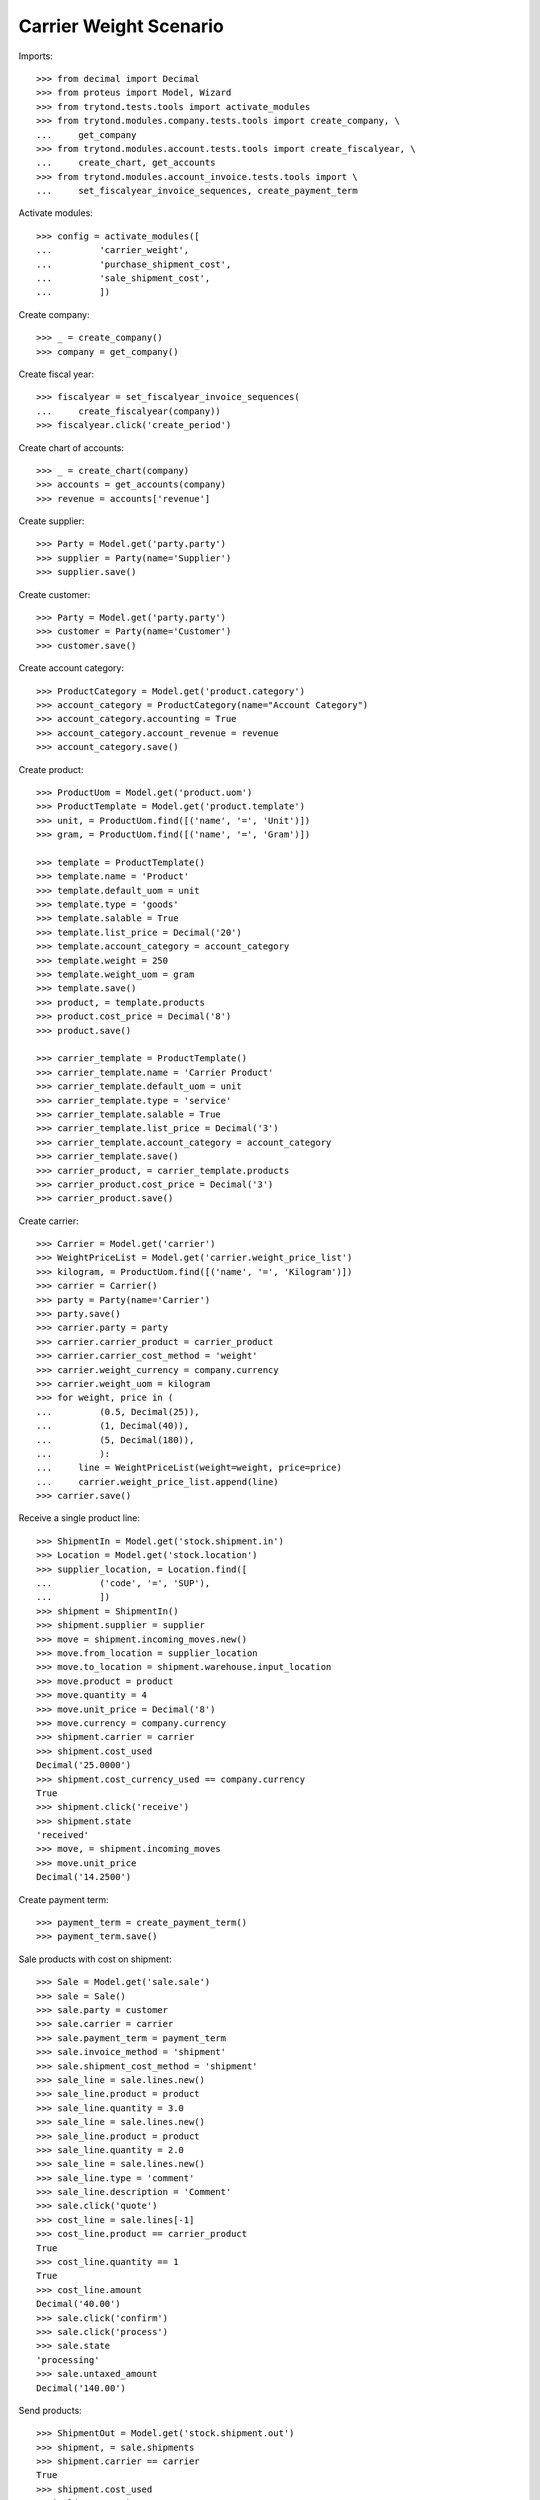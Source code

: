 =======================
Carrier Weight Scenario
=======================

Imports::

    >>> from decimal import Decimal
    >>> from proteus import Model, Wizard
    >>> from trytond.tests.tools import activate_modules
    >>> from trytond.modules.company.tests.tools import create_company, \
    ...     get_company
    >>> from trytond.modules.account.tests.tools import create_fiscalyear, \
    ...     create_chart, get_accounts
    >>> from trytond.modules.account_invoice.tests.tools import \
    ...     set_fiscalyear_invoice_sequences, create_payment_term

Activate modules::

    >>> config = activate_modules([
    ...         'carrier_weight',
    ...         'purchase_shipment_cost',
    ...         'sale_shipment_cost',
    ...         ])

Create company::

    >>> _ = create_company()
    >>> company = get_company()

Create fiscal year::

    >>> fiscalyear = set_fiscalyear_invoice_sequences(
    ...     create_fiscalyear(company))
    >>> fiscalyear.click('create_period')

Create chart of accounts::

    >>> _ = create_chart(company)
    >>> accounts = get_accounts(company)
    >>> revenue = accounts['revenue']

Create supplier::

    >>> Party = Model.get('party.party')
    >>> supplier = Party(name='Supplier')
    >>> supplier.save()

Create customer::

    >>> Party = Model.get('party.party')
    >>> customer = Party(name='Customer')
    >>> customer.save()

Create account category::

    >>> ProductCategory = Model.get('product.category')
    >>> account_category = ProductCategory(name="Account Category")
    >>> account_category.accounting = True
    >>> account_category.account_revenue = revenue
    >>> account_category.save()

Create product::

    >>> ProductUom = Model.get('product.uom')
    >>> ProductTemplate = Model.get('product.template')
    >>> unit, = ProductUom.find([('name', '=', 'Unit')])
    >>> gram, = ProductUom.find([('name', '=', 'Gram')])

    >>> template = ProductTemplate()
    >>> template.name = 'Product'
    >>> template.default_uom = unit
    >>> template.type = 'goods'
    >>> template.salable = True
    >>> template.list_price = Decimal('20')
    >>> template.account_category = account_category
    >>> template.weight = 250
    >>> template.weight_uom = gram
    >>> template.save()
    >>> product, = template.products
    >>> product.cost_price = Decimal('8')
    >>> product.save()

    >>> carrier_template = ProductTemplate()
    >>> carrier_template.name = 'Carrier Product'
    >>> carrier_template.default_uom = unit
    >>> carrier_template.type = 'service'
    >>> carrier_template.salable = True
    >>> carrier_template.list_price = Decimal('3')
    >>> carrier_template.account_category = account_category
    >>> carrier_template.save()
    >>> carrier_product, = carrier_template.products
    >>> carrier_product.cost_price = Decimal('3')
    >>> carrier_product.save()

Create carrier::

    >>> Carrier = Model.get('carrier')
    >>> WeightPriceList = Model.get('carrier.weight_price_list')
    >>> kilogram, = ProductUom.find([('name', '=', 'Kilogram')])
    >>> carrier = Carrier()
    >>> party = Party(name='Carrier')
    >>> party.save()
    >>> carrier.party = party
    >>> carrier.carrier_product = carrier_product
    >>> carrier.carrier_cost_method = 'weight'
    >>> carrier.weight_currency = company.currency
    >>> carrier.weight_uom = kilogram
    >>> for weight, price in (
    ...         (0.5, Decimal(25)),
    ...         (1, Decimal(40)),
    ...         (5, Decimal(180)),
    ...         ):
    ...     line = WeightPriceList(weight=weight, price=price)
    ...     carrier.weight_price_list.append(line)
    >>> carrier.save()

Receive a single product line::

    >>> ShipmentIn = Model.get('stock.shipment.in')
    >>> Location = Model.get('stock.location')
    >>> supplier_location, = Location.find([
    ...         ('code', '=', 'SUP'),
    ...         ])
    >>> shipment = ShipmentIn()
    >>> shipment.supplier = supplier
    >>> move = shipment.incoming_moves.new()
    >>> move.from_location = supplier_location
    >>> move.to_location = shipment.warehouse.input_location
    >>> move.product = product
    >>> move.quantity = 4
    >>> move.unit_price = Decimal('8')
    >>> move.currency = company.currency
    >>> shipment.carrier = carrier
    >>> shipment.cost_used
    Decimal('25.0000')
    >>> shipment.cost_currency_used == company.currency
    True
    >>> shipment.click('receive')
    >>> shipment.state
    'received'
    >>> move, = shipment.incoming_moves
    >>> move.unit_price
    Decimal('14.2500')

Create payment term::

    >>> payment_term = create_payment_term()
    >>> payment_term.save()

Sale products with cost on shipment::

    >>> Sale = Model.get('sale.sale')
    >>> sale = Sale()
    >>> sale.party = customer
    >>> sale.carrier = carrier
    >>> sale.payment_term = payment_term
    >>> sale.invoice_method = 'shipment'
    >>> sale.shipment_cost_method = 'shipment'
    >>> sale_line = sale.lines.new()
    >>> sale_line.product = product
    >>> sale_line.quantity = 3.0
    >>> sale_line = sale.lines.new()
    >>> sale_line.product = product
    >>> sale_line.quantity = 2.0
    >>> sale_line = sale.lines.new()
    >>> sale_line.type = 'comment'
    >>> sale_line.description = 'Comment'
    >>> sale.click('quote')
    >>> cost_line = sale.lines[-1]
    >>> cost_line.product == carrier_product
    True
    >>> cost_line.quantity == 1
    True
    >>> cost_line.amount
    Decimal('40.00')
    >>> sale.click('confirm')
    >>> sale.click('process')
    >>> sale.state
    'processing'
    >>> sale.untaxed_amount
    Decimal('140.00')

Send products::

    >>> ShipmentOut = Model.get('stock.shipment.out')
    >>> shipment, = sale.shipments
    >>> shipment.carrier == carrier
    True
    >>> shipment.cost_used
    Decimal('40.0000')
    >>> shipment.cost_sale_used
    Decimal('40.0000')
    >>> shipment.cost_sale_currency_used == company.currency
    True
    >>> move = shipment.inventory_moves[0]
    >>> move.quantity -= 1
    >>> shipment.cost_used
    Decimal('25.0000')
    >>> shipment.cost_sale_used
    Decimal('25.0000')
    >>> shipment.cost_sale_currency_used == company.currency
    True
    >>> shipment.state
    'waiting'
    >>> shipment.click('assign_force')
    >>> shipment.state
    'assigned'
    >>> shipment.click('pick')
    >>> shipment.state
    'picked'
    >>> shipment.click('pack')
    >>> shipment.state
    'packed'
    >>> shipment.click('done')
    >>> shipment.state
    'done'

Check customer invoice::

    >>> sale.reload()
    >>> invoice, = sale.invoices
    >>> invoice.untaxed_amount
    Decimal('105.00')

Sale products with cost on order::

    >>> sale = Sale()
    >>> sale.party = customer
    >>> sale.carrier = carrier
    >>> sale.payment_term = payment_term
    >>> sale.invoice_method = 'order'
    >>> sale.shipment_cost_method = 'order'
    >>> sale_line = sale.lines.new()
    >>> sale_line.product = product
    >>> sale_line.quantity = 3.0
    >>> sale.click('quote')
    >>> cost_line = sale.lines[-1]
    >>> cost_line.product == carrier_product
    True
    >>> cost_line.quantity == 1
    True
    >>> cost_line.amount
    Decimal('25.00')
    >>> sale.click('confirm')
    >>> sale.click('process')
    >>> sale.state
    'processing'
    >>> sale.untaxed_amount
    Decimal('85.00')

Check customer shipment::

    >>> shipment, = sale.shipments
    >>> shipment.carrier == carrier
    True

Check customer invoice::

    >>> sale.reload()
    >>> invoice, = sale.invoices
    >>> invoice.untaxed_amount
    Decimal('85.00')
